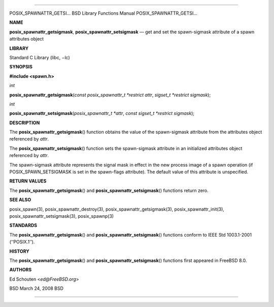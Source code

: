 --------------

POSIX_SPAWNATTR_GETSI... BSD Library Functions Manual
POSIX_SPAWNATTR_GETSI...

**NAME**

**posix_spawnattr_getsigmask**, **posix_spawnattr_setsigmask** — get and
set the spawn-sigmask attribute of a spawn attributes object

**LIBRARY**

Standard C Library (libc, −lc)

**SYNOPSIS**

**#include <spawn.h>**

*int*

**posix_spawnattr_getsigmask**\ (*const posix_spawnattr_t *restrict attr*,
*sigset_t *restrict sigmask*);

*int*

**posix_spawnattr_setsigmask**\ (*posix_spawnattr_t *attr*,
*const sigset_t *restrict sigmask*);

**DESCRIPTION**

The **posix_spawnattr_getsigmask**\ () function obtains the value of the
spawn-sigmask attribute from the attributes object referenced by *attr*.

The **posix_spawnattr_setsigmask**\ () function sets the spawn-sigmask
attribute in an initialized attributes object referenced by *attr*.

The spawn-sigmask attribute represents the signal mask in effect in the
new process image of a spawn operation (if POSIX_SPAWN_SETSIGMASK is set
in the spawn-flags attribute). The default value of this attribute is
unspecified.

**RETURN VALUES**

The **posix_spawnattr_getsigmask**\ () and
**posix_spawnattr_setsigmask**\ () functions return zero.

**SEE ALSO**

posix_spawn(3), posix_spawnattr_destroy(3),
posix_spawnattr_getsigmask(3), posix_spawnattr_init(3),
posix_spawnattr_setsigmask(3), posix_spawnp(3)

**STANDARDS**

The **posix_spawnattr_getsigmask**\ () and
**posix_spawnattr_setsigmask**\ () functions conform to IEEE Std
1003.1-2001 (‘‘POSIX.1’’).

**HISTORY**

The **posix_spawnattr_getsigmask**\ () and
**posix_spawnattr_setsigmask**\ () functions first appeared in
FreeBSD 8.0.

**AUTHORS**

Ed Schouten <*ed@FreeBSD.org*>

BSD March 24, 2008 BSD

--------------

.. Copyright (c) 1990, 1991, 1993
..	The Regents of the University of California.  All rights reserved.
..
.. This code is derived from software contributed to Berkeley by
.. Chris Torek and the American National Standards Committee X3,
.. on Information Processing Systems.
..
.. Redistribution and use in source and binary forms, with or without
.. modification, are permitted provided that the following conditions
.. are met:
.. 1. Redistributions of source code must retain the above copyright
..    notice, this list of conditions and the following disclaimer.
.. 2. Redistributions in binary form must reproduce the above copyright
..    notice, this list of conditions and the following disclaimer in the
..    documentation and/or other materials provided with the distribution.
.. 3. Neither the name of the University nor the names of its contributors
..    may be used to endorse or promote products derived from this software
..    without specific prior written permission.
..
.. THIS SOFTWARE IS PROVIDED BY THE REGENTS AND CONTRIBUTORS ``AS IS'' AND
.. ANY EXPRESS OR IMPLIED WARRANTIES, INCLUDING, BUT NOT LIMITED TO, THE
.. IMPLIED WARRANTIES OF MERCHANTABILITY AND FITNESS FOR A PARTICULAR PURPOSE
.. ARE DISCLAIMED.  IN NO EVENT SHALL THE REGENTS OR CONTRIBUTORS BE LIABLE
.. FOR ANY DIRECT, INDIRECT, INCIDENTAL, SPECIAL, EXEMPLARY, OR CONSEQUENTIAL
.. DAMAGES (INCLUDING, BUT NOT LIMITED TO, PROCUREMENT OF SUBSTITUTE GOODS
.. OR SERVICES; LOSS OF USE, DATA, OR PROFITS; OR BUSINESS INTERRUPTION)
.. HOWEVER CAUSED AND ON ANY THEORY OF LIABILITY, WHETHER IN CONTRACT, STRICT
.. LIABILITY, OR TORT (INCLUDING NEGLIGENCE OR OTHERWISE) ARISING IN ANY WAY
.. OUT OF THE USE OF THIS SOFTWARE, EVEN IF ADVISED OF THE POSSIBILITY OF
.. SUCH DAMAGE.

